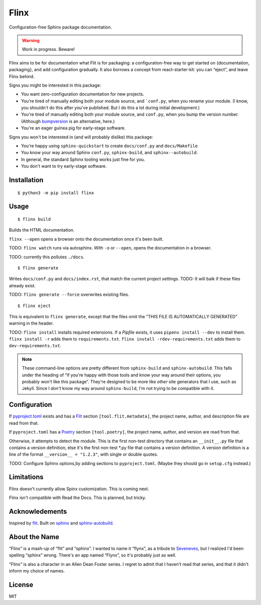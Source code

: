 Flinx
=====

Configuration-free Sphinx package documentation.

.. warning::
   Work in progress. Beware!

Flinx aims to be for documentation what Flit is for packaging: a
configuration-free way to get started on {documentation, packaging}, and add
configuration gradually. It also borrows a concept from react-starter-kit: you
can “eject”, and leave Flinx behind.

Signs you might be interested in this package:

* You want zero-configuration documentation for new projects.
* You're tired of manually editing both your module source, and ```conf.py``, when
  you rename your module. (I know, you shouldn't do this after you've published.
  But I do this a lot during initial development.)
* You're tired of manually editing both your module source, and ``conf.py``,
  when you bump the version number. (Although `bumpversion
  <https://github.com/peritus/bumpversion>`_ is an alternative, here.)
* You're an eager guinea pig for early-stage software.

Signs you won't be interested in (and will probably dislike) this package:

* You're happy using ``sphinx-quickstart`` to create ``docs/conf.py`` and
  ``docs/Makefile``
* You know your way around Sphinx ``conf.py``, ``sphinx-build``, and
  ``sphinx--autobuild``.
* In general, the standard Sphinx tooling works just fine for you.
* You don't want to try early-stage software.

Installation
------------

::

    $ python3 -m pip install flinx

Usage
-----

::

  $ flinx build

Builds the HTML documentation.

``flinx --open`` opens a browser onto the documentation once it's been built.

TODO: ``flinx watch`` runs via autosphinx. With ``-o`` or ``--open``, opens the
documentation in a browser.

TODO: currently this pollutes ``./docs``.

::

  $ flinx generate

Writes ``docs/conf.py`` and ``docs/index.rst``, that match the current project
settings. TODO: It will balk if these files already exist.

TODO: ``flinx generate --force`` overwrites existing files.

::

  $ flinx eject

This is equivalent to ``flinx generate``, except that the files omit the "THIS
FILE IS AUTOMATICALLY GENERATED" warning in the header.

TODO: ``flinx install`` installs required extensions. If a `Pipfile` exists,
it uses ``pipenv install --dev`` to install them. ``flinx install -r`` adds them
to ``requirements.txt``. ``flinx install -rdev-requirements.txt`` adds them to
``dev-requirements.txt``.

.. note::
   These command-line options are pretty different from ``sphinx-build`` and
   ``sphinx-autobuild``. This falls under the heading of “if you're happy with
   those tools and know your way around their options, you probably won't like
   this package”. They're designed to be more like *other* site generators that
   I use, such as Jekyll. Since I *don't* know my way around ``sphinx-build``,
   I'm not trying to be compatible with it.

Configuration
-------------

If pyproject.toml_ exists and has a Flit_ section ``[tool.flit.metadata]``, the
project name, author, and description file are read from that.

If ``pyproject.toml`` has a Poetry_ section ``[tool.poetry]``, the project name,
author, and version are read from that.

Otherwise, it attempts to detect the module. This is the first non-test
directory that contains an ``__init__.py`` file that contains a version
definition, else it's the first non-test \*.py file that contains a version
definition. A version definition is a line of the format ``__version__ =
"1.2.3"``, with single or double quotes.

TODO: Configure Sphinx options,by adding sections to ``pyproject.toml``. (Maybe
they should go in ``setup.cfg`` instead.)

.. _pyproject.toml: https://www.python.org/dev/peps/pep-0518/
.. _Flit: https://flit.readthedocs.io/en/latest/
.. _Poetry: https://poetry.eustace.io

Limitations
-----------

Flinx doesn't currently allow Spinx customization. This is coming next.

Flinx isn't compatible with Read the Docs. This is planned, but tricky.

Acknowledements
---------------

Inspired by `flit <https://flit.readthedocs.io/en/latest/>`_. Built on `sphinx
<http://www.sphinx-doc.org/en/master/>`_ and `sphinx-autobuild
<https://github.com/GaretJax/sphinx-autobuild>`_.

About the Name
--------------

“Flinx” is a mash-up of “flit” and “sphinx”. I wanted to name it “flynx”, as a
tribute to `Seveneves <https://en.wikipedia.org/wiki/Seveneves>`_, but I
realized I'd been spelling “sphinx” wrong. There's an app named “Flynx”, so it's
probably just as well.

“Flinx” is also a character in an Allen Dean Foster series. I regret to admit
that I haven't read that series, and that it didn't inform my choice of names.

License
-------

MIT

